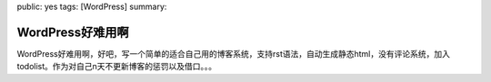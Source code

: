 public: yes
tags: [WordPress]
summary: 

WordPress好难用啊
=================

WordPress好难用啊，好吧，写一个简单的适合自己用的博客系统，支持rst语法，自动生成静态html，没有评论系统，加入todolist。作为对自己n天不更新博客的惩罚以及借口。。。
